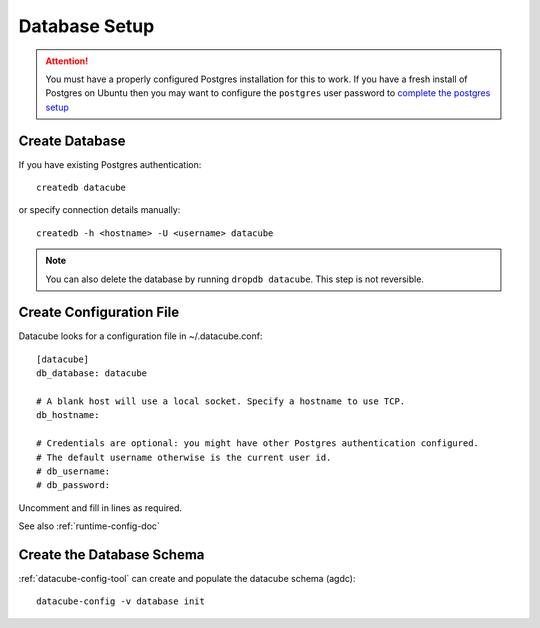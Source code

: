 Database Setup
==============

.. attention::

    You must have a properly configured Postgres installation for this to work. If you have a fresh install of Postgres
    on Ubuntu then you may want to configure the ``postgres`` user password to `complete the postgres setup <https://help.ubuntu.com/community/PostgreSQL>`_


Create Database
---------------

If you have existing Postgres authentication:
::

    createdb datacube

or specify connection details manually:
::

    createdb -h <hostname> -U <username> datacube

.. note::

    You can also delete the database by running ``dropdb datacube``. This step is not reversible.

Create Configuration File
-------------------------
Datacube looks for a configuration file in ~/.datacube.conf::

    [datacube]
    db_database: datacube

    # A blank host will use a local socket. Specify a hostname to use TCP.
    db_hostname:

    # Credentials are optional: you might have other Postgres authentication configured.
    # The default username otherwise is the current user id.
    # db_username:
    # db_password:

Uncomment and fill in lines as required.

See also :ref:`runtime-config-doc`

Create the Database Schema
--------------------------
:ref:`datacube-config-tool` can create and populate the datacube schema (agdc)::

    datacube-config -v database init

